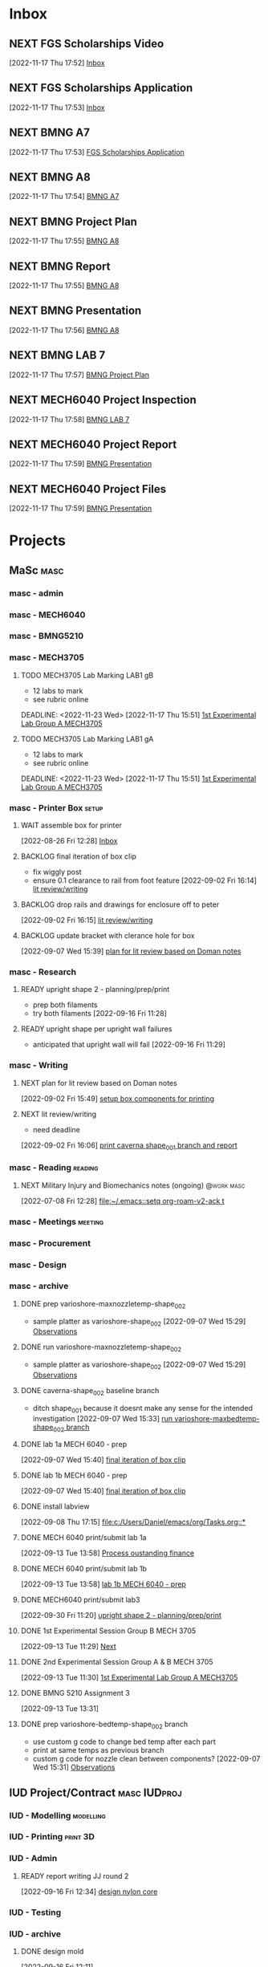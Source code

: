 * Inbox

** NEXT FGS Scholarships Video
DEADLINE: <2022-12-01 Thu>
  [2022-11-17 Thu 17:52]
  [[file:c:/Users/Daniel/emacs/org/Tasks.org::*Inbox][Inbox]]

** NEXT FGS Scholarships Application
DEADLINE: <2022-12-01 Thu>
  [2022-11-17 Thu 17:53]
  [[file:c:/Users/Daniel/emacs/org/Tasks.org::*Inbox][Inbox]]

** NEXT BMNG A7
SCHEDULED: <2022-11-18 Fri> DEADLINE: <2022-11-18 Fri>
  [2022-11-17 Thu 17:53]
  [[file:c:/Users/Daniel/emacs/org/Tasks.org::*FGS Scholarships Application][FGS Scholarships Application]]

** NEXT BMNG A8
DEADLINE: <2022-11-25 Fri>
  [2022-11-17 Thu 17:54]
  [[file:c:/Users/Daniel/emacs/org/Tasks.org::*BMNG A7][BMNG A7]]

** NEXT BMNG Project Plan
DEADLINE: <2022-11-23 Wed>
  [2022-11-17 Thu 17:55]
  [[file:c:/Users/Daniel/emacs/org/Tasks.org::*BMNG A8][BMNG A8]]

** NEXT BMNG Report 
DEADLINE: <2022-12-21 Wed>
  [2022-11-17 Thu 17:55]
  [[file:c:/Users/Daniel/emacs/org/Tasks.org::*BMNG A8][BMNG A8]]

** NEXT BMNG Presentation
DEADLINE: <2022-12-21 Wed>
  [2022-11-17 Thu 17:56]
  [[file:c:/Users/Daniel/emacs/org/Tasks.org::*BMNG A8][BMNG A8]]

** NEXT BMNG LAB 7
SCHEDULED: <2022-11-21 Mon>
  [2022-11-17 Thu 17:57]
  [[file:c:/Users/Daniel/emacs/org/Tasks.org::*BMNG Project Plan][BMNG Project Plan]]

** NEXT MECH6040 Project Inspection
DEADLINE: <2022-12-01 Thu>
  [2022-11-17 Thu 17:58]
  [[file:c:/Users/Daniel/emacs/org/Tasks.org::*BMNG LAB 7][BMNG LAB 7]]

** NEXT MECH6040 Project Report
DEADLINE: <2022-12-07 Wed>
  [2022-11-17 Thu 17:59]
  [[file:c:/Users/Daniel/emacs/org/Tasks.org::*BMNG Presentation][BMNG Presentation]]

** NEXT MECH6040 Project Files
  [2022-11-17 Thu 17:59]
  [[file:c:/Users/Daniel/emacs/org/Tasks.org::*BMNG Presentation][BMNG Presentation]]

* Projects
** MaSc                                                               :masc:

*** masc - admin

*** masc - MECH6040

*** masc - BMNG5210

*** masc - MECH3705

**** TODO MECH3705 Lab Marking LAB1 gB
- 12 labs to mark
- see rubric online
DEADLINE: <2022-11-23 Wed>
  [2022-11-17 Thu 15:51]
  [[file:c:/Users/Daniel/emacs/org/Tasks.org::*1st Experimental Lab Group A MECH3705][1st Experimental Lab Group A MECH3705]]
  
**** TODO MECH3705 Lab Marking LAB1 gA
- 12 labs to mark
- see rubric online
DEADLINE: <2022-11-23 Wed>
  [2022-11-17 Thu 15:51]
  [[file:c:/Users/Daniel/emacs/org/Tasks.org::*1st Experimental Lab Group A MECH3705][1st Experimental Lab Group A MECH3705]]

*** masc - Printer Box                                              :setup:

**** WAIT assemble box for printer
DEADLINE: <2022-12-16 Fri>
:LOGBOOK:
- State "WAIT"       from "TODO"       [2022-08-26 Fri 12:31] \\
  need prusa and printed parts
:END:
  [2022-08-26 Fri 12:28]
  [[file:c:/Users/Daniel/emacs/org/Tasks.org::*Inbox][Inbox]]

**** BACKLOG final iteration of box clip
- fix wiggly post
- ensure 0.1 clearance to rail from foot feature
  [2022-09-02 Fri 16:14]
  [[file:c:/Users/Daniel/emacs/org/Tasks.org::*lit review/writing][lit review/writing]]

**** BACKLOG drop rails and drawings for enclosure off to peter
  [2022-09-02 Fri 16:15]
  [[file:c:/Users/Daniel/emacs/org/Tasks.org::*lit review/writing][lit review/writing]]

**** BACKLOG update bracket with clerance hole for box
  [2022-09-07 Wed 15:39]
  [[file:c:/Users/Daniel/emacs/org/Tasks.org::*plan for lit review based on Doman notes][plan for lit review based on Doman notes]]

*** masc - Research

**** READY upright shape 2 - planning/prep/print
SCHEDULED: <2022-10-07 Fri>
- prep both filaments
- try both filaments
  [2022-09-16 Fri 11:28]

**** READY upright shape per upright wall failures
SCHEDULED: <2022-10-06 Thu>
- anticipated that upright wall will fail
  [2022-09-16 Fri 11:29]

*** masc - Writing 

**** NEXT plan for lit review based on Doman notes
SCHEDULED: <2022-10-05 Wed>
  [2022-09-02 Fri 15:49]
  [[file:c:/Users/Daniel/emacs/org/Tasks.org::*setup box components for printing][setup box components for printing]]

**** NEXT lit review/writing
SCHEDULED: <2022-09-09 Fri>
:LOGBOOK:
- State "DONE"       from "BACKLOG"    [2022-11-17 Thu 15:49]
- State "DONE"       from "READY"      [2022-09-16 Fri 12:14]
:END:
- need deadline
[2022-09-02 Fri 16:06]
  [[file:c:/Users/Daniel/emacs/org/Tasks.org::*print caverna shape_001 branch and report][print caverna shape_001 branch and report]]

*** masc - Reading                                                :reading:
**** NEXT Military Injury and Biomechanics notes (ongoing)    :@work:masc:
SCHEDULED: <2022-10-08 Sat>
  [2022-07-08 Fri 12:28]
  [[file:~/.emacs::setq org-roam-v2-ack t]]
  
*** masc - Meetings                                               :meeting:

*** masc - Procurement

*** masc - Design

*** masc - archive

**** DONE prep varioshore-maxnozzletemp-shape_002
CLOSED: [2022-09-13 Tue 13:08] SCHEDULED: <2022-09-08 Thu>
:LOGBOOK:
- State "DONE"       from "NEXT"       [2022-09-13 Tue 13:08]
:END:
- sample platter as varioshore-shape_002
  [2022-09-07 Wed 15:29]
  [[file:c:/Users/Daniel/projects/MaSc/filament_qual/report.org::*Observations][Observations]]

**** DONE run varioshore-maxnozzletemp-shape_002
CLOSED: [2022-09-13 Tue 13:08] SCHEDULED: <2022-09-08 Thu>
:LOGBOOK:
- State "DONE"       from "NEXT"       [2022-09-13 Tue 13:08]
:END:
- sample platter as varioshore-shape_002
  [2022-09-07 Wed 15:29]
  [[file:c:/Users/Daniel/projects/MaSc/filament_qual/report.org::*Observations][Observations]]

**** DONE caverna-shape_002 baseline branch
CLOSED: [2022-09-16 Fri 11:31] SCHEDULED: <2022-09-15 Thu>
:LOGBOOK:
- State "DONE"       from "NEXT"       [2022-09-16 Fri 11:31]
:END:
- ditch shape_001 because it doesnt make any sense for the intended investigation
  [2022-09-07 Wed 15:33]
  [[file:c:/Users/Daniel/emacs/org/Tasks.org::*run varioshore-maxbedtemp-shape_002 branch][run varioshore-maxbedtemp-shape_002 branch]]

**** DONE lab 1a MECH 6040 - prep
CLOSED: [2022-09-13 Tue 13:21] SCHEDULED: <2022-09-09 Fri> DEADLINE: <2022-09-16 Fri>
:LOGBOOK:
- State "DONE"       from "NEXT"       [2022-09-13 Tue 13:21]
:END:
  [2022-09-07 Wed 15:40]
  [[file:c:/Users/Daniel/emacs/org/Tasks.org::*final iteration of box clip][final iteration of box clip]]

**** DONE lab 1b MECH 6040 - prep
CLOSED: [2022-09-13 Tue 13:58] SCHEDULED: <2022-09-13 Tue> DEADLINE: <2022-09-16 Fri>
:LOGBOOK:
- State "DONE"       from "NEXT"       [2022-09-13 Tue 13:58]
:END:
  [2022-09-07 Wed 15:40]
  [[file:c:/Users/Daniel/emacs/org/Tasks.org::*final iteration of box clip][final iteration of box clip]]
 
**** DONE install labview
CLOSED: [2022-09-13 Tue 13:19] DEADLINE: <2022-09-12 Mon>
:LOGBOOK:
- State "DONE"       from "NEXT"       [2022-09-13 Tue 13:19]
:END:
  [2022-09-08 Thu 17:15]
  [[file:c:/Users/Daniel/emacs/org/Tasks.org::*]]

**** DONE MECH 6040 print/submit lab 1a
CLOSED: [2022-09-16 Fri 11:31] DEADLINE: <2022-09-16 Fri> SCHEDULED: <2022-09-15 Thu>
:LOGBOOK:
- State "DONE"       from "NEXT"       [2022-09-16 Fri 11:31]
:END:
  [2022-09-13 Tue 13:58]
  [[file:c:/Users/Daniel/emacs/org/Tasks.org::*Process oustanding finance][Process oustanding finance]]

**** DONE MECH 6040 print/submit lab 1b
CLOSED: [2022-09-16 Fri 11:31] SCHEDULED: <2022-09-14 Wed> DEADLINE: <2022-09-16 Fri>
:LOGBOOK:
- State "DONE"       from "NEXT"       [2022-09-16 Fri 11:31]
:END:
  [2022-09-13 Tue 13:58]
  [[file:c:/Users/Daniel/emacs/org/Tasks.org::*lab 1b MECH 6040 - prep][lab 1b MECH 6040 - prep]]

**** DONE MECH6040 print/submit lab3
CLOSED: [2022-10-04 Tue 17:47] DEADLINE: <2022-10-04 Tue> SCHEDULED: <2022-10-03 Mon>
:LOGBOOK:
- State "DONE"       from "NEXT"       [2022-10-04 Tue 17:47]
:END:
  [2022-09-30 Fri 11:20]
  [[file:c:/Users/Daniel/emacs/org/Tasks.org::*upright shape 2 - planning/prep/print][upright shape 2 - planning/prep/print]]

**** DONE 1st Experimental Session Group B MECH 3705
CLOSED: [2022-11-17 Thu 15:58] SCHEDULED: <2022-10-11 Tue>
:LOGBOOK:
- State "DONE"       from "READY"      [2022-11-17 Thu 15:58]
:END:
  [2022-09-13 Tue 11:29]
  [[file:c:/Users/Daniel/projects/MaSc/filament_qual/report.org::*Next][Next]]

**** DONE 2nd Experimental Session Group A & B MECH 3705
CLOSED: [2022-11-17 Thu 15:58] SCHEDULED: <2022-10-25 Tue>
:LOGBOOK:
- State "DONE"       from "READY"      [2022-11-17 Thu 15:58]
:END:
  [2022-09-13 Tue 11:30]
  [[file:c:/Users/Daniel/emacs/org/Tasks.org::*1st Experimental Lab Group A MECH3705][1st Experimental Lab Group A MECH3705]]

**** DONE BMNG 5210 Assignment 3
CLOSED: [2022-11-17 Thu 15:58] DEADLINE: <2022-10-14 Fri>
:LOGBOOK:
- State "DONE"       from "READY"      [2022-11-17 Thu 15:58]
:END:
  [2022-09-13 Tue 13:31]

**** DONE prep varioshore-bedtemp-shape_002 branch
CLOSED: [2022-09-30 Fri 10:32] SCHEDULED: <2022-09-20 Tue>
:LOGBOOK:
- State "DONE"       from "NEXT"       [2022-09-30 Fri 10:32]
:END:
- use custom g code to change bed temp after each part
- print at same temps as previous branch
- custom g code for nozzle clean between components?
  [2022-09-07 Wed 15:31]
  [[file:c:/Users/Daniel/projects/MaSc/filament_qual/report.org::*Observations][Observations]]
** IUD Project/Contract                                       :masc:IUDproj:

*** IUD - Modelling                                             :modelling:

*** IUD - Printing                                               :print:3D:

*** IUD - Admin

**** READY report writing JJ round 2
DEADLINE: <2022-10-21 Fri> SCHEDULED: <2022-10-17 Mon>
  [2022-09-16 Fri 12:34]
  [[file:c:/Users/Daniel/emacs/org/Tasks.org::*design nylon core][design nylon core]]

*** IUD - Testing
*** IUD - archive
**** DONE design mold
CLOSED: [2022-11-17 Thu 15:58] SCHEDULED: <2022-10-05 Wed>
:LOGBOOK:
- State "DONE"       from "WAIT"       [2022-11-17 Thu 15:58]
- State "WAIT"       from "NEXT"       [2022-09-30 Fri 10:22] \\
  tuesday doman meeting - doesnt work
:END:
  [2022-09-16 Fri 12:11]

**** DONE design coiling tool 
CLOSED: [2022-09-30 Fri 10:32] SCHEDULED: <2022-09-20 Tue>
:LOGBOOK:
- State "DONE"       from "READY"      [2022-09-30 Fri 10:32]
:END:
  [2022-09-16 Fri 12:13]

**** DONE design nylon core
CLOSED: [2022-10-04 Tue 17:48] SCHEDULED: <2022-09-22 Thu>
:LOGBOOK:
- State "DONE"       from "READY"      [2022-10-04 Tue 17:48]
:END:
  [2022-09-16 Fri 12:14]
  [[file:c:/Users/Daniel/emacs/org/Tasks.org::*upright shape 2 - planning/prep/print][upright shape 2 - planning/prep/print]]

**** DONE print mold
CLOSED: [2022-11-17 Thu 15:58] SCHEDULED: <2022-10-07 Fri>
:LOGBOOK:
- State "DONE"       from "READY"      [2022-11-17 Thu 15:58]
:END:
  [2022-09-16 Fri 12:15]
  [[file:c:/Users/Daniel/emacs/org/Tasks.org::*MECH 6040 print/submit lab2][MECH 6040 print/submit lab2]]
r
**** DONE get nylon and copper from Doman
CLOSED: [2022-11-17 Thu 15:58]
:LOGBOOK:
- State "DONE"       from "NEXT"       [2022-11-17 Thu 15:58]
:END:
-slack?
  [2022-09-16 Fri 12:16]
  [[file:c:/Users/Daniel/emacs/org/Tasks.org::*BMNG Assignment 1][BMNG Assignment 1]]

**** DONE print coiling tool
CLOSED: [2022-11-17 Thu 15:58] SCHEDULED: <2022-10-06 Thu>
:LOGBOOK:
- State "DONE"       from "READY"      [2022-11-17 Thu 15:58]
:END:
  [2022-09-16 Fri 12:28]
  [[file:c:/Users/Daniel/emacs/org/Tasks.org::*get nylon and copper from Doman][get nylon and copper from Doman]]

**** DONE print core(s) x 4 (2 tests, 2 samples)
CLOSED: [2022-11-17 Thu 15:58] SCHEDULED: <2022-10-06 Thu>
:LOGBOOK:
- State "DONE"       from "READY"      [2022-11-17 Thu 15:58]
:END:
- research nylon printing params
- check general and manufacturer
  [2022-09-16 Fri 12:31]
  [[file:c:/Users/Daniel/emacs/org/Tasks.org::*get nylon and copper from Doman][get nylon and copper from Doman]]

**** DONE casting silicone only
CLOSED: [2022-11-17 Thu 15:58] SCHEDULED: <2022-10-10 Mon>
:LOGBOOK:
- State "DONE"       from "READY"      [2022-11-17 Thu 15:58]
:END:
  [2022-09-16 Fri 12:33]
  [[file:c:/Users/Daniel/emacs/org/Tasks.org::*design nylon core][design nylon core]]

**** DONE casting silicone and core
CLOSED: [2022-11-17 Thu 15:58] SCHEDULED: <2022-10-11 Tue>
:LOGBOOK:
- State "DONE"       from "READY"      [2022-11-17 Thu 15:58]
:END:
  [2022-09-16 Fri 12:34]
  [[file:c:/Users/Daniel/emacs/org/Tasks.org::*design nylon core][design nylon core]]

**** DONE casting silicone, core and embedded sample
CLOSED: [2022-11-17 Thu 15:58] SCHEDULED: <2022-10-12 Wed>
:LOGBOOK:
- State "DONE"       from "READY"      [2022-11-17 Thu 15:58]
:END:
  [2022-09-16 Fri 12:34]
  [[file:c:/Users/Daniel/emacs/org/Tasks.org::*design nylon core][design nylon core]]

**** DONE plan/outline report for first diaphragm casting project/contract
CLOSED: [2022-09-13 Tue 13:07] SCHEDULED: <2022-09-08 Thu>
:LOGBOOK:
- State "DONE"       from "WAIT"       [2022-09-13 Tue 13:07]
- State "WAIT"       from "NEXT"       [2022-09-07 Wed 15:36] \\
  doman report outline
- State "NEXT"       from "WAIT"       [2022-09-02 Fri 16:03]
- State "WAIT"       from "READY"      [2022-08-26 Fri 12:35] \\
  wait for completion of final testing and discussion with doman
:END:
  [2022-08-26 Fri 12:35]
  [[file:c:/Users/Daniel/emacs/org/Tasks.org::*modify auctex from org template][modify auctex from org template]]

**** DONE JJ report writing
CLOSED: [2022-09-13 Tue 13:07] SCHEDULED: <2022-09-08 Thu>
:LOGBOOK:
- State "DONE"       from "WAIT"       [2022-09-13 Tue 13:07]
- State "WAIT"       from "NEXT"       [2022-09-07 Wed 15:35] \\
  need darrel to post template as noted on sept 6
:END:
  [2022-09-02 Fri 16:06]
  [[file:c:/Users/Daniel/emacs/org/Tasks.org::*print caverna shape_001 branch and report][print caverna shape_001 branch and report]]

** Emacs                                                             :emacs:

*** Emacs - Config                                                 :config:

**** READY password management in emacs
  [2022-07-11 Mon 08:59]
  [[file:c:/Users/Daniel/Documents/08_Emacs/org/Tasks.org::*Emacs][Emacs]]

**** READY metric tracking for mood?
  [2022-07-11 Mon 09:56]
  
**** READY metric tracking for working hours
  [2022-07-11 Mon 09:56]

**** READY modify auctex from org template
- needs to include: %%% Local Variables:
%%% mode: latex
%%% TeX-master: "foam_3d_printer"
%%% End:
for compliation purposes
1) maybe also move tex stuff to own folder? - preferably own repo for sharing with doman
   [2022-07-20 Wed 16:44]
   [[file:c:/Users/Daniel/Documents/08_Emacs/roam/main/foam_3d_printer.tex][file:c:/Users/Daniel/Documents/08_Emacs/roam/main/foam_3d_printer.tex]]

**** PLAN config to perhaps export org roam links as latex sub documents or flattten?
- by also rendering linked files as sub files much work is saved in manual flattening later
  [2022-07-20 Wed 16:53]
  [[file:c:/Users/Daniel/Documents/08_Emacs/roam/main/foam_3d_printer.tex::\label{sec:org7ebd13e}]]

**** BACKLOG email workflow in emacs
  [2022-07-11 Mon 08:59]
  [[file:c:/Users/Daniel/Documents/08_Emacs/org/Tasks.org::*Emacs][Emacs]]

**** BACKLOG python IDE in emacs
  [2022-07-11 Mon 09:17]
  [[file:c:/Users/Daniel/Documents/08_Emacs/roam/main/org_mode.org::*Bascis][Bascis]]

**** BACKLOG configure citar to work with jethro capture ref
- wait and see how workflow evolves and what you need
- could create a similar workflow wihtout citar since it doesnt work for me
  [2022-07-11 Mon 17:31]
  [[file:c:/Users/Daniel/Documents/08_Emacs/scratch.org::sentence with citation]]

**** BACKLOG configure ivy-bibtex to insert citations are desired
https://github.com/tmalsburg/helm-bibtex
SCHEDULED: <2022-07-13 Wed>
  [2022-07-12 Tue 16:50]
  [[file:c:/Users/Daniel/Documents/08_Emacs/roam/main/biblio_conifg.org::*Process][Process]]

**** BACKLOG open PDF from bibtex config
  [2022-07-13 Wed 11:51]
  [[file:c:/Users/Daniel/Documents/08_Emacs/org/Tasks.org::*Projects][Projects]]

**** BACKLOG bind ivy-bibtex to something useful
  [2022-07-13 Wed 14:57]
  [[file:c:/Users/Daniel/Documents/08_Emacs/org/Tasks.org::*investigate model backtesting fro validation][investigate model backtesting fro validation]]

**** BACKLOG page number referneces in ref zettles?
https://emacs.stackexchange.com/questions/63498/citations-with-page-numbers-from-helm-bibtex-and-org-ref
- and in latex
  https://tex.stackexchange.com/questions/292704/referencing-page-number-with-only-one-reference
  [2022-07-13 Wed 16:42]

**** BACKLOG default path for exporting org as tex files 
- this works presently so setting as backlog
[2022-07-20 Wed 09:30]

*** Emacs - archive

** Code                                                               :code:

*** READY mke notes on python basics in-case of prologned absence (from notebook too)
  [2022-07-08 Fri 14:42]
  [[file:c:/Users/Daniel/Documents/08_Emacs/roam/20220707112016-system_requirements.org::*balancing available vs new haredware purchase][balancing available vs new haredware purchase]]

*** NEXT method for graphing dataframes outside of model framework?
- create basic graphing funcs, could be better methodology
  - graphing lists of columns in dataframes
[2022-07-10 Sun 15:23]
  [[file:c:/Users/Daniel/Documents/08_Emacs/roam/main/finmodels_forecasts.org::*Usage][Usage]]]

*** Code - archive

** FinModels                                                     :finmodels:

*** FinModels - Code/Func

**** FinModels - Pipelines

***** BACKLOG new reconcile command for banking pipeline
- when reconciling accounts need to keep original amount in account from which it was spent
- but if moeny is owed on that expenditure in another account, original amount must be maintained
  [2022-07-09 Sat 12:08]
  [[file:c:/Users/Daniel/Documents/08_Emacs/org/Tasks.org::*update phone plan][update phone plan]]


**** FinModels - Sources

***** BACKLOG solve QTrade ticker issue better
- use internal qtrade quoting system
  [2022-07-10 Sun 11:29]
  [[file:c:/Users/Daniel/Documents/08_Emacs/roam/main/finmodels_sources.org::+filetags: :python:sources:finmodels:]]

**** FinModels - Assets

**** FinModels - Forecasts

***** READY method of evaulating forecast effectiveness :finmodels:forecasts:
  [2022-07-10 Sun 13:44]
  [[file:c:/Users/Daniel/Documents/08_Emacs/roam/main/finmodels_forecasts.org::*Usage][Usage]]

***** READY investigate model backtesting fro validation      :finmodels:
- see https://towardsdatascience.com/time-series-from-scratch-train-test-splits-and-evaluation-metrics-4fd654de1b37
  [2022-07-10 Sun 15:34]
  [[file:c:/Users/Daniel/Documents/08_Emacs/roam/main/finmodels_forecasts.org::*Usage][Usage]]

***** KatsProphet

****** READY investigate various params of Prophet() for finer tuning/understanding
 - gaps in data could be reason for poor forecast, exclude weekends and holidays since market is closed
   - https://facebook.github.io/prophet/docs/non-daily_data.html#data-with-regular-gaps
  [2022-07-11 Mon 08:56]
  [[file:c:/Users/Daniel/Documents/08_Emacs/org/Tasks.org::*Emacs][Emacs]]

**** FinModels - Model

*** FinModels - Processing

**** READY Process oustanding finance 
DEADLINE: <2022-08-07 Sun +1w> SCHEDULED: <2022-08-06 Sat  +1w>
:PROPERTIES:
:LAST_REPEAT: [2022-08-03 Wed 11:35]
:END:
:LOGBOOK:
- State "DONE"       from "TODO"       [2022-08-03 Wed 11:35]
- State "DONE"       from "TODO"       [2022-08-03 Wed 11:33]
- State "DONE"       from "TODO"       [2022-07-17 Sun 16:08]
- State "DONE"       from "NEXT"       [2022-07-09 Sat 13:21]
:END:
[2022-07-08 Fri 12:36]
  [[file:c:/Users/Daniel/Documents/08_Emacs/org/Tasks.org::*Reading][Reading]]
 
**** BACKLOG parse previous mint data
  [2022-07-08 Fri 15:05]
  [[file:c:/Users/Daniel/Documents/08_Emacs/org/Tasks.org::*Processing][Processing]]
  
*** FinModels - archi
**** DONE explore basic cascade processing applications in assembler paradigm
CLOSED: [2022-09-13 Tue 13:19] SCHEDULED: <2022-09-11 Sun>
:LOGBOOK:
- State "DONE"       from "NEXT"       [2022-09-13 Tue 13:19]
:END:
  [2022-08-26 Fri 12:28]
  [[file:c:/Users/Daniel/emacs/org/Tasks.org::*Inbox][Inbox]]

** Temp Sensor                                                     :tsensor:
*** Temp Sensor - Items
**** READY buy raspi zero ro clone for temp sensor
DEADLINE: <2022-08-31 Wed>
  [2022-07-13 Wed 14:01]
  [[file:c:/Users/Daniel/Documents/08_Emacs/org/Tasks.org::*will temp sensor googl estill authenticate][will temp sensor googl estill authenticate]]

*** Temp Sensor - Code
**** PLAN will temp sensor googl estill authenticate
- see if rashee can do this
DEADLINE: <2022-08-31 Wed>
  [2022-07-13 Wed 14:00]
  [[file:c:/Users/Daniel/Documents/08_Emacs/org/Tasks.org::*Temp Sensor][Temp Sensor]]

*** Temp Sensor - Build
*** Temp Sensor - archive

** Misc
* Admin                                                               :admin:

** NEXT Call Air North per baggage issue 
SCHEDULED: <2022-10-05 Wed> DEADLINE: <2022-10-07 Fri>
:LOGBOOK:
- State "DONE"       from "TODO"       [2022-07-08 Fri 15:48]
:END:
  [2022-07-08 Fri 12:31]
  [[file:~/.emacs::setq org-roam-v2-ack t]]

** TODO collect on that cash from dads trip
- ask mom about it
- still owe dad for flowers
DEADLINE: <2022-07-31 Sun>
  [2022-07-09 Sat 13:24]
  [[file:c:/Users/Daniel/Documents/08_Emacs/org/Tasks.org::*Process oustanding finance][Process oustanding finance]]
** DONE get dal card and ensure lab access still
CLOSED: [2022-09-06 Tue 13:21] SCHEDULED: <2022-09-06 Tue>
:LOGBOOK:
- State "DONE"       from "NEXT"       [2022-09-06 Tue 13:21]
:END:
  [2022-09-02 Fri 15:52]
  [[file:c:/Users/Daniel/emacs/org/Tasks.org::*final casting sample for JJ][final casting sample for JJ]]

  
